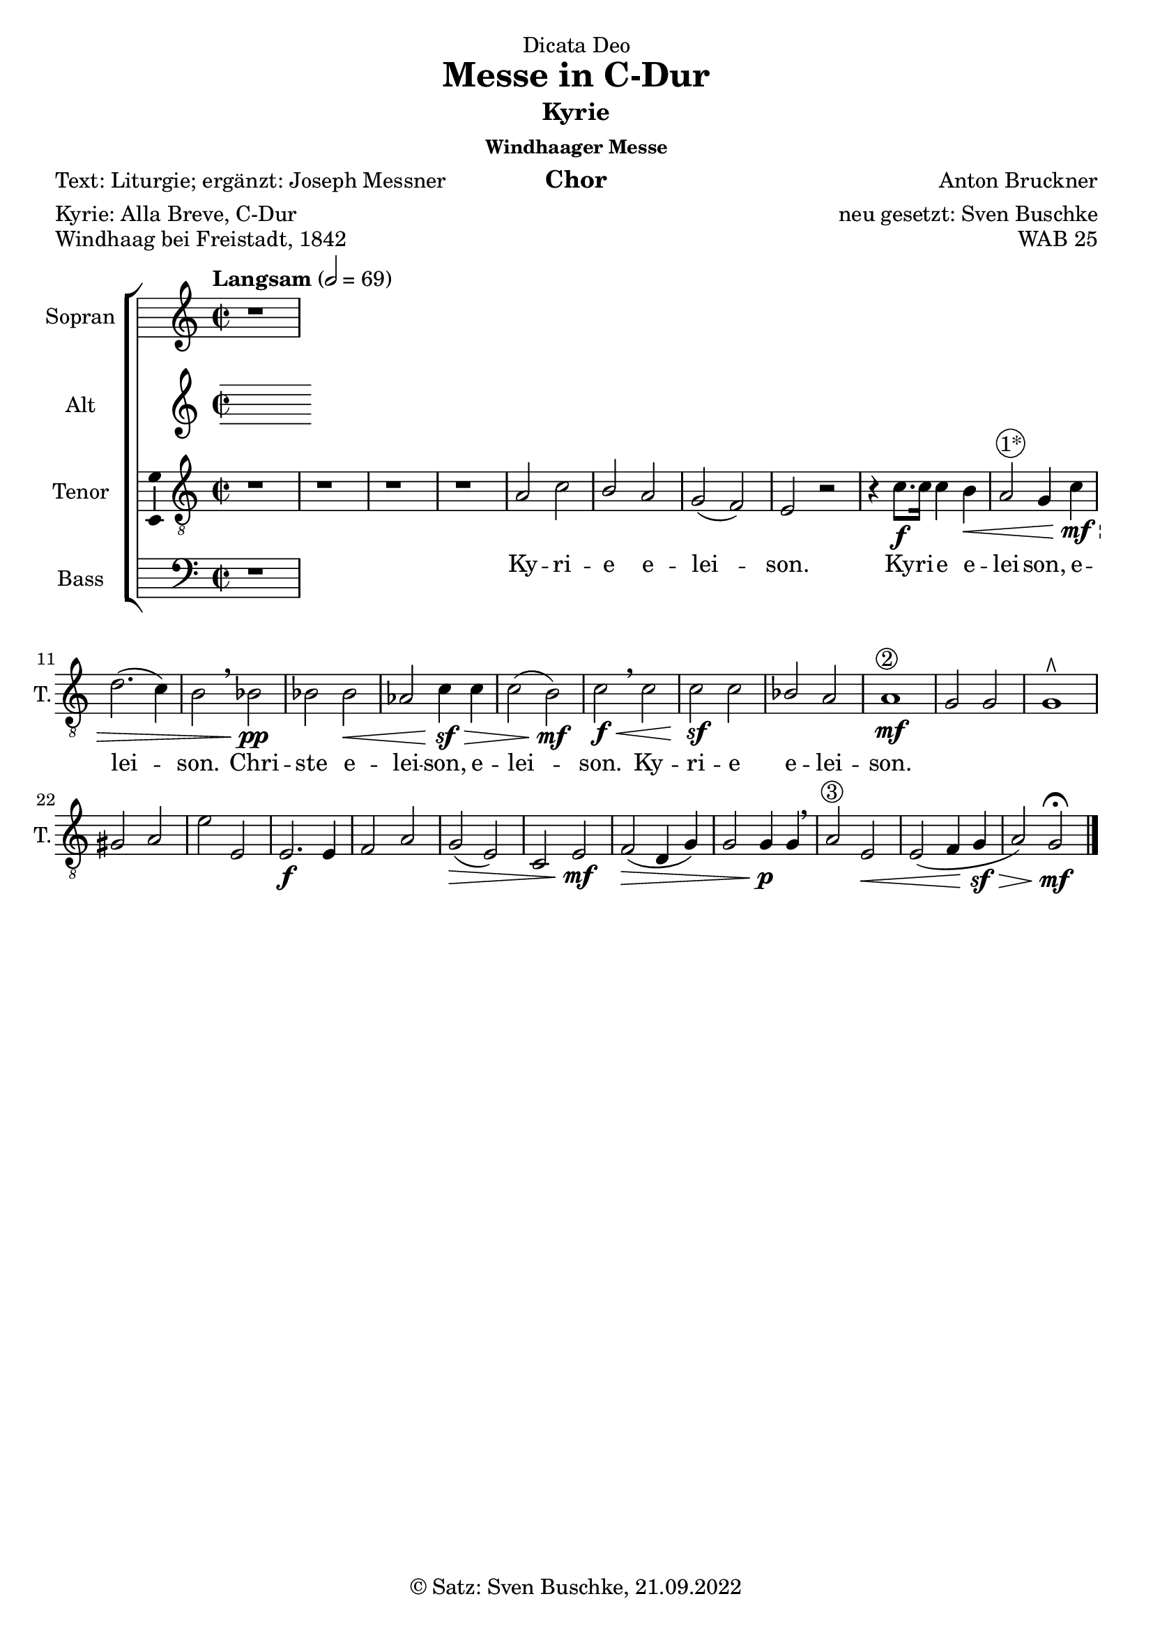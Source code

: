 \version "2.22.2"
\language "english"

\paper {
  #(set-paper-size "a4")
}

\layout {
  \context {
    \Voice
    \consists "Melody_engraver"
    \override Stem #'neutral-direction = #'()
  }
}

global = {
  \key c \major
  \time 2/2
  \tempo "Langsam" 2=69
}

soprano = \relative c'' {
  \global
  % Music follows here.
  r1
}

alto = \relative c' {
  \global
  % Music follows here.

}

tenor = \relative c' {
  \global
  % Music follows here.
  r1 r r r
  a2 c
  b a
  g( f)
  e r
  r4 c'8.\f c16 c4 b\<
  a2^\markup  \circle {1*} g4 c\mf\sf\>
  d2.( c4)
  b2 \breathe bf\pp
  bf bf\<
  af c4\sf\> c4
  c2( b)\mf
  c\f\<\breathe  c
  c\sf c
  bf a
  a1^\markup  \circle {2} \mf
  g2 g g1\rtoe
  gs2 a
  e' e,
  e2.\f e4
  f2 a
  g(\> e)
  c e\mf
  f(\> d4 g)
  g2 g4\p g\breathe
  a2^\markup \circle{3} e\<
  e( f4 g\sf\>
  a2) g\mf\fermata
  \bar "|."
}

bass = \relative c {
  \global
  % Music follows here.
  r1
}

sopranoVerse = \lyricmode {
  % Lyrics follow here.
  Ky -- ri -- e e -- lei -- son.
  Ky -- ri -- e e -- lei -- son,  e -- lei -- son.
  Chri -- ste e -- lei -- son, e -- lei -- son.
  Ky -- ri -- e e -- lei -- son.
}

altoVerse = \lyricmode {
  % Lyrics follow here.
  Ky -- ri -- e e -- lei -- son.
  Ky -- ri -- e e -- lei -- son,  e -- lei -- son.
  Chri -- ste e -- lei -- son, e -- lei -- son.
  Ky -- ri -- e e -- lei -- son.
}

tenorVerse = \lyricmode {
  % Lyrics follow here.
  Ky -- ri -- e e -- lei -- son.
  Ky -- ri -- e e -- lei -- son,  e -- lei -- son.
  Chri -- ste e -- lei -- son, e -- lei -- son.
  Ky -- ri -- e e -- lei -- son.
}

bassVerse = \lyricmode {
  % Lyrics follow here.
  Ky -- ri -- e e -- lei -- son.
  Ky -- ri -- e e -- lei -- son,  e -- lei -- son.
  Chri -- ste e -- lei -- son, e -- lei -- son.
  Ky -- ri -- e e -- lei -- son.
}

% pianoReduction = \new PianoStaff \with {
%   fontSize = #-1
%   \override StaffSymbol #'staff-space = #(magstep -1)
% } <<
%   \new Staff \with {
%     \consists "Mark_engraver"
%     \consists "Metronome_mark_engraver"
%     \remove "Staff_performer"
%   } {
%     #(set-accidental-style 'piano)
%     <<
%       \soprano \\
%       \alto
%     >>
%   }
%   \new Staff \with {
%     \remove "Staff_performer"
%   } {
%     \clef bass
%     #(set-accidental-style 'piano)
%     <<
%       \tenor \\
%       \bass
%     >>
%   }
% >>

rehearsalMidi = #
(define-music-function
 (parser location name midiInstrument lyrics) (string? string? ly:music?)
 #{
   \unfoldRepeats <<
     \new Staff = "soprano" \new Voice = "soprano" { \soprano }
     \new Staff = "alto" \new Voice = "alto" { \alto }
     \new Staff = "tenor" \new Voice = "tenor" { \tenor }
     \new Staff = "bass" \new Voice = "bass" { \bass }
     \context Staff = $name {
       \set Score.midiMinimumVolume = #0.5
       \set Score.midiMaximumVolume = #0.5
       \set Score.tempoWholesPerMinute = #(ly:make-moment 69 2)
       \set Staff.midiMinimumVolume = #0.8
       \set Staff.midiMaximumVolume = #1.0
       \set Staff.midiInstrument = $midiInstrument
     }
     \new Lyrics \with {
       alignBelowContext = $name
     } \lyricsto $name $lyrics
   >>
 #})


choirPart = <<
  \new ChoirStaff <<
    \new Staff \with {
      midiInstrument = "choir aahs"
      instrumentName = "Sopran"
      shortInstrumentName = "S."
      \consists "Ambitus_engraver"
    } { \soprano }
    \addlyrics { \sopranoVerse }
    \new Staff \with {
      midiInstrument = "choir aahs"
      instrumentName = "Alt"
      shortInstrumentName = "A."
      \consists "Ambitus_engraver"
    } { \alto }
    \addlyrics { \altoVerse }
    \new Staff \with {
      midiInstrument = "choir aahs"
      instrumentName = "Tenor"
      shortInstrumentName = "T."
      \consists "Ambitus_engraver"
    } { \clef "treble_8" \tenor }
    \addlyrics { \tenorVerse }
    \new Staff \with {
      midiInstrument = "choir aahs"
      instrumentName = "Bass"
      shortInstrumentName = "B."
      \consists "Ambitus_engraver"
    } { \clef bass \bass }
    \addlyrics { \bassVerse }
  >>
%   \pianoReduction
>>

% Rehearsal MIDI files:
\book {
  \bookOutputSuffix "soprano"
  \score {
    \rehearsalMidi "soprano" "soprano sax" \sopranoVerse
    \midi { }
  }
}

\book {
  \bookOutputSuffix "alto"
  \score {
    \rehearsalMidi "alto" "soprano sax" \altoVerse
    \midi { }
  }
}

\book {
  \bookOutputSuffix "tenor"
  \score {
    \rehearsalMidi "tenor" "tenor sax" \tenorVerse
    \midi { }
  }
}

\book {
  \bookOutputSuffix "bass"
  \score {
    \rehearsalMidi "bass" "tenor sax" \bassVerse
    \midi { }
  }
}

\bookpart {
  \header {
  dedication = "Dicata Deo"
  title = "Messe in C-Dur"
  subtitle = "Kyrie"
  subsubtitle = "Windhaager Messe"
  instrument = "Chor"
  composer = "Anton Bruckner"
  arranger = "neu gesetzt: Sven Buschke"
  poet = "Text: Liturgie; ergänzt: Joseph Messner"
  meter = "Kyrie: Alla Breve, C-Dur"
  piece = "Windhaag bei Freistadt, 1842"
  opus = "WAB 25"
  copyright = "© Satz: Sven Buschke, 21.09.2022"
%   tagline = "Bruckern in da house"
}
  \score {
  <<
    \choirPart
  >>
  \layout { }
  \midi { }
  }
}

\bookpart {
  \header {
  subtitle = "Kyrie"
  instrument = "Chor"
  meter = "Kyrie: Alla Breve, C-Dur"
  tagline = "Bruckern in da house"
}
  \score {
  <<
    \choirPart
  >>
  \layout { }
  \midi { }
  }
}

